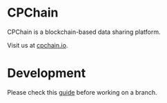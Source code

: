 
* CPChain
CPChain is a blockchain-based data sharing platform.

Visit us at [[http://cpchain.io/][cpchain.io]].



* Development
  Please check this [[https://github.com/CPChain/docs/blob/master/guide.org#version-control][guide]] before working on a branch.
